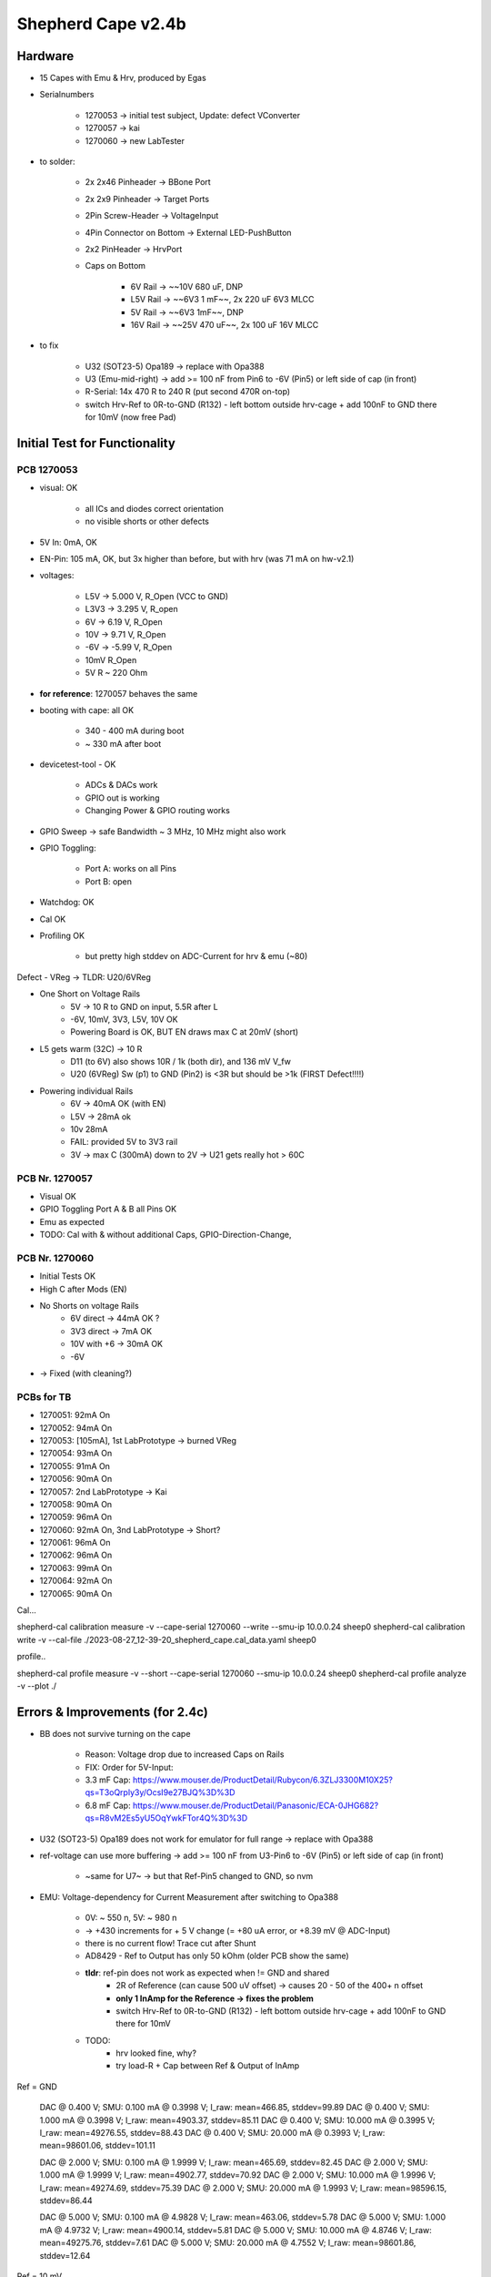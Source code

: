 Shepherd Cape v2.4b
==================

Hardware
--------

- 15 Capes with Emu & Hrv, produced by Egas
- Serialnumbers

    - 1270053 -> initial test subject, Update: defect VConverter
    - 1270057 -> kai
    - 1270060 -> new LabTester

- to solder:

    - 2x 2x46 Pinheader -> BBone Port
    - 2x 2x9 Pinheader -> Target Ports
    - 2Pin Screw-Header -> VoltageInput
    - 4Pin Connector on Bottom -> External LED-PushButton
    - 2x2 PinHeader -> HrvPort

    - Caps on Bottom

        - 6V Rail -> ~~10V 680 uF, DNP
        - L5V Rail -> ~~6V3 1 mF~~, 2x 220 uF 6V3 MLCC
        - 5V Rail -> ~~6V3 1mF~~, DNP
        - 16V Rail -> ~~25V 470 uF~~, 2x 100 uF 16V MLCC

- to fix

    - U32 (SOT23-5) Opa189 -> replace with Opa388
    - U3 (Emu-mid-right) -> add >= 100 nF from Pin6 to -6V (Pin5) or left side of cap (in front)
    - R-Serial: 14x 470 R to 240 R (put second 470R on-top)
    - switch Hrv-Ref to 0R-to-GND (R132) - left bottom outside hrv-cage + add 100nF to GND there for 10mV (now free Pad)

Initial Test for Functionality
------------------------------

PCB 1270053
~~~~~~~~~~~

- visual: OK

    - all ICs and diodes correct orientation
    - no visible shorts or other defects

- 5V In: 0mA, OK
- EN-Pin: 105 mA, OK, but 3x higher than before, but with hrv (was 71 mA on hw-v2.1)
- voltages:

    - L5V ->    5.000 V, R_Open (VCC to GND)
    - L3V3 ->   3.295 V, R_open
    - 6V ->     6.19 V,  R_Open
    - 10V ->    9.71 V,  R_Open
    - -6V ->    -5.99 V, R_Open
    - 10mV               R_Open
    - 5V                 R ~ 220 Ohm

- **for reference**: 1270057 behaves the same
- booting with cape: all OK

    - 340 - 400 mA during boot
    - ~ 330 mA after boot

- devicetest-tool - OK

    - ADCs & DACs work
    - GPIO out is working
    - Changing Power & GPIO routing works

- GPIO Sweep -> safe Bandwidth ~ 3 MHz, 10 MHz might also work
- GPIO Toggling:

    - Port A: works on all Pins
    - Port B: open

- Watchdog: OK
- Cal OK
- Profiling OK

    - but pretty high stddev on ADC-Current for hrv & emu (~80)

Defect - VReg -> TLDR: U20/6VReg

- One Short on Voltage Rails
    - 5V -> 10 R to GND on input, 5.5R after L
    - -6V, 10mV, 3V3, L5V, 10V OK
    - Powering Board is OK, BUT EN draws max C at 20mV (short)
- L5 gets warm (32C) -> 10 R
    - D11 (to 6V) also shows 10R / 1k (both dir), and 136 mV V_fw
    - U20 (6VReg) Sw (p1) to GND (Pin2) is <3R but should be >1k (FIRST Defect!!!!)
- Powering individual Rails
    - 6V -> 40mA OK (with EN)
    - L5V -> 28mA ok
    - 10v 28mA
    - FAIL: provided 5V to 3V3 rail
    - 3V -> max C (300mA) down to 2V -> U21 gets really hot > 60C


PCB Nr. 1270057
~~~~~~~~~~~~~~~

- Visual OK
- GPIO Toggling Port A & B all Pins OK
- Emu as expected

- TODO: Cal with & without additional Caps, GPIO-Direction-Change,

PCB Nr. 1270060
~~~~~~~~~~~~~~~

- Initial Tests OK
- High C after Mods (EN)
- No Shorts on voltage Rails
    - 6V direct -> 44mA OK ?
    - 3V3 direct -> 7mA OK
    - 10V with +6 -> 30mA OK
    - -6V
- -> Fixed (with cleaning?)

PCBs for TB
~~~~~~~~~~~~

- 1270051: 92mA On
- 1270052: 94mA On
- 1270053: [105mA], 1st LabPrototype -> burned VReg
- 1270054: 93mA On
- 1270055: 91mA On
- 1270056: 90mA On
- 1270057: 2nd LabPrototype -> Kai
- 1270058: 90mA On
- 1270059: 96mA On
- 1270060: 92mA On, 3nd LabPrototype -> Short?
- 1270061: 96mA On
- 1270062: 96mA On
- 1270063: 99mA On
- 1270064: 92mA On
- 1270065: 90mA On

Cal...

shepherd-cal calibration measure -v --cape-serial 1270060 --write --smu-ip 10.0.0.24 sheep0
shepherd-cal calibration write -v --cal-file ./2023-08-27_12-39-20_shepherd_cape.cal_data.yaml sheep0

profile..

shepherd-cal profile measure -v --short --cape-serial 1270060 --smu-ip 10.0.0.24 sheep0
shepherd-cal profile analyze -v --plot ./

Errors & Improvements (for 2.4c)
--------------------------------

- BB does not survive turning on the cape

    - Reason: Voltage drop due to increased Caps on Rails
    - FIX: Order for 5V-Input:
    - 3.3 mF Cap: https://www.mouser.de/ProductDetail/Rubycon/6.3ZLJ3300M10X25?qs=T3oQrply3y/OcsI9e27BJQ%3D%3D
    - 6.8 mF Cap: https://www.mouser.de/ProductDetail/Panasonic/ECA-0JHG682?qs=R8vM2Es5yU5OqYwkFTor4Q%3D%3D

- U32 (SOT23-5) Opa189 does not work for emulator for full range -> replace with Opa388
- ref-voltage can use more buffering -> add >= 100 nF from U3-Pin6 to -6V (Pin5) or left side of cap (in front)

    - ~same for U7~ -> but that Ref-Pin5 changed to GND, so nvm

- EMU: Voltage-dependency for Current Measurement after switching to Opa388

    - 0V: ~ 550 n, 5V: ~ 980 n
    - -> +430 increments for + 5 V change (= +80 uA error, or +8.39 mV @ ADC-Input)
    - there is no current flow! Trace cut after Shunt
    - AD8429 - Ref to Output has only 50 kOhm (older PCB show the same)
    - **tldr**: ref-pin does not work as expected when != GND and shared
        - 2R of Reference (can cause 500 uV offset) -> causes 20 - 50 of the 400+ n offset
        - **only 1 InAmp for the Reference -> fixes the problem**
        - switch Hrv-Ref to 0R-to-GND (R132) - left bottom outside hrv-cage + add 100nF to GND there for 10mV
    - TODO:
        - hrv looked fine, why?
        - try load-R + Cap between Ref & Output of InAmp



Ref = GND

  DAC @ 0.400 V;        SMU: 0.100 mA @ 0.3998 V;       I_raw: mean=466.85, stddev=99.89
  DAC @ 0.400 V;        SMU: 1.000 mA @ 0.3998 V;       I_raw: mean=4903.37, stddev=85.11
  DAC @ 0.400 V;        SMU: 10.000 mA @ 0.3995 V;      I_raw: mean=49276.55, stddev=88.43
  DAC @ 0.400 V;        SMU: 20.000 mA @ 0.3993 V;      I_raw: mean=98601.06, stddev=101.11

  DAC @ 2.000 V;        SMU: 0.100 mA @ 1.9999 V;       I_raw: mean=465.69, stddev=82.45
  DAC @ 2.000 V;        SMU: 1.000 mA @ 1.9999 V;       I_raw: mean=4902.77, stddev=70.92
  DAC @ 2.000 V;        SMU: 10.000 mA @ 1.9996 V;      I_raw: mean=49274.69, stddev=75.39
  DAC @ 2.000 V;        SMU: 20.000 mA @ 1.9993 V;      I_raw: mean=98596.15, stddev=86.44

  DAC @ 5.000 V;        SMU: 0.100 mA @ 4.9828 V;       I_raw: mean=463.06, stddev=5.78
  DAC @ 5.000 V;        SMU: 1.000 mA @ 4.9732 V;       I_raw: mean=4900.14, stddev=5.81
  DAC @ 5.000 V;        SMU: 10.000 mA @ 4.8746 V;      I_raw: mean=49275.76, stddev=7.61
  DAC @ 5.000 V;        SMU: 20.000 mA @ 4.7552 V;      I_raw: mean=98601.86, stddev=12.64

Ref = 10 mV

  DAC @ 0.400 V;        SMU: 0.100 mA @ 0.3998 V;       I_raw: mean=1023.15, stddev=99.29
  DAC @ 0.400 V;        SMU: 1.000 mA @ 0.3998 V;       I_raw: mean=5464.52, stddev=85.00
  DAC @ 0.400 V;        SMU: 10.000 mA @ 0.3996 V;      I_raw: mean=49884.01, stddev=88.74
  DAC @ 0.400 V;        SMU: 20.000 mA @ 0.3993 V;      I_raw: mean=99258.19, stddev=101.85

  DAC @ 2.000 V;        SMU: 0.100 mA @ 1.9999 V;       I_raw: mean=1182.66, stddev=83.35
  DAC @ 2.000 V;        SMU: 1.000 mA @ 1.9999 V;       I_raw: mean=5623.73, stddev=73.04
  DAC @ 2.000 V;        SMU: 10.000 mA @ 1.9997 V;      I_raw: mean=50041.69, stddev=76.88
  DAC @ 2.000 V;        SMU: 20.000 mA @ 1.9995 V;      I_raw: mean=99412.23, stddev=87.57

  DAC @ 5.000 V;        SMU: 0.100 mA @ 4.9827 V;       I_raw: mean=1458.09, stddev=6.08
  DAC @ 5.000 V;        SMU: 1.000 mA @ 4.9732 V;       I_raw: mean=5899.41, stddev=6.18
  DAC @ 5.000 V;        SMU: 10.000 mA @ 4.8756 V;      I_raw: mean=50311.76, stddev=7.57
  DAC @ 5.000 V;        SMU: 20.000 mA @ 4.7576 V;      I_raw: mean=99679.24, stddev=12.69

Ref = 10 mV, double 0R

  DAC @ 0.400 V;        SMU: 0.100 mA @ 0.3998 V;       I_raw: mean=1335.36, stddev=99.78
  DAC @ 0.400 V;        SMU: 1.000 mA @ 0.3998 V;       I_raw: mean=5776.61, stddev=85.28
  DAC @ 0.400 V;        SMU: 10.000 mA @ 0.3996 V;      I_raw: mean=50194.40, stddev=88.54
  DAC @ 0.400 V;        SMU: 20.000 mA @ 0.3993 V;      I_raw: mean=99565.63, stddev=101.33

  DAC @ 2.000 V;        SMU: 0.100 mA @ 1.9999 V;       I_raw: mean=1494.28, stddev=82.19
  DAC @ 2.000 V;        SMU: 1.000 mA @ 1.9999 V;       I_raw: mean=5935.56, stddev=71.70
  DAC @ 2.000 V;        SMU: 10.000 mA @ 1.9997 V;      I_raw: mean=50351.44, stddev=75.40
  DAC @ 2.000 V;        SMU: 20.000 mA @ 1.9994 V;      I_raw: mean=99723.23, stddev=86.35

  DAC @ 5.000 V;        SMU: 0.100 mA @ 4.9827 V;       I_raw: mean=1771.01, stddev=6.09
  DAC @ 5.000 V;        SMU: 1.000 mA @ 4.9732 V;       I_raw: mean=6212.20, stddev=6.03
  DAC @ 5.000 V;        SMU: 10.000 mA @ 4.8753 V;      I_raw: mean=50624.02, stddev=7.78
  DAC @ 5.000 V;        SMU: 20.000 mA @ 4.7568 V;      I_raw: mean=99989.86, stddev=12.78

adc_voltage = value_raw * 1.25 * 4.096 / (2**18)
            = 8.39 mV observed offset-error

Bughunt with AD8421 Datasheet

RREF: 2;
GAIN: 2 * (10e3 + RREF) / (20e3 + RREF);
Error: 5*GAIN - 5;
-> ~ 500 uV


TODO-List
---------

- change ADC to higher resolution?
- change OP-Ampdriver to higher output?
- make system modular?
- direction pin GPO:3 for leveltranslators is named strangely
- lower current-limiting resistors from 470 R to 240 R (see new target)
- change invNr-Sys to solid white rect

